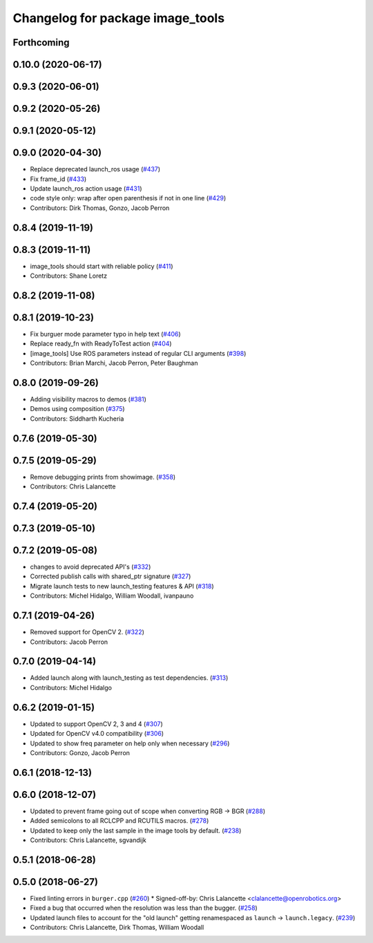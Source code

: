^^^^^^^^^^^^^^^^^^^^^^^^^^^^^^^^^
Changelog for package image_tools
^^^^^^^^^^^^^^^^^^^^^^^^^^^^^^^^^

Forthcoming
-----------

0.10.0 (2020-06-17)
-------------------

0.9.3 (2020-06-01)
------------------

0.9.2 (2020-05-26)
------------------

0.9.1 (2020-05-12)
------------------

0.9.0 (2020-04-30)
------------------
* Replace deprecated launch_ros usage (`#437 <https://github.com/ros2/demos/issues/437>`_)
* Fix frame_id  (`#433 <https://github.com/ros2/demos/issues/433>`_)
* Update launch_ros action usage (`#431 <https://github.com/ros2/demos/issues/431>`_)
* code style only: wrap after open parenthesis if not in one line (`#429 <https://github.com/ros2/demos/issues/429>`_)
* Contributors: Dirk Thomas, Gonzo, Jacob Perron

0.8.4 (2019-11-19)
------------------

0.8.3 (2019-11-11)
------------------
* image_tools should start with reliable policy (`#411 <https://github.com/ros2/demos/issues/411>`_)
* Contributors: Shane Loretz

0.8.2 (2019-11-08)
------------------

0.8.1 (2019-10-23)
------------------
* Fix burguer mode parameter typo in help text (`#406 <https://github.com/ros2/demos/issues/406>`_)
* Replace ready_fn with ReadyToTest action (`#404 <https://github.com/ros2/demos/issues/404>`_)
* [image_tools] Use ROS parameters instead of regular CLI arguments (`#398 <https://github.com/ros2/demos/issues/398>`_)
* Contributors: Brian Marchi, Jacob Perron, Peter Baughman

0.8.0 (2019-09-26)
------------------
* Adding visibility macros to demos (`#381 <https://github.com/ros2/demos/issues/381>`_)
* Demos using composition (`#375 <https://github.com/ros2/demos/issues/375>`_)
* Contributors: Siddharth Kucheria

0.7.6 (2019-05-30)
------------------

0.7.5 (2019-05-29)
------------------
* Remove debugging prints from showimage. (`#358 <https://github.com/ros2/demos/issues/358>`_)
* Contributors: Chris Lalancette

0.7.4 (2019-05-20)
------------------

0.7.3 (2019-05-10)
------------------

0.7.2 (2019-05-08)
------------------
* changes to avoid deprecated API's (`#332 <https://github.com/ros2/demos/issues/332>`_)
* Corrected publish calls with shared_ptr signature (`#327 <https://github.com/ros2/demos/issues/327>`_)
* Migrate launch tests to new launch_testing features & API (`#318 <https://github.com/ros2/demos/issues/318>`_)
* Contributors: Michel Hidalgo, William Woodall, ivanpauno

0.7.1 (2019-04-26)
------------------
* Removed support for OpenCV 2. (`#322 <https://github.com/ros2/demos/issues/322>`_)
* Contributors: Jacob Perron

0.7.0 (2019-04-14)
------------------
* Added launch along with launch_testing as test dependencies. (`#313 <https://github.com/ros2/demos/issues/313>`_)
* Contributors: Michel Hidalgo

0.6.2 (2019-01-15)
------------------
* Updated to support OpenCV 2, 3 and 4 (`#307 <https://github.com/ros2/demos/issues/307>`_)
* Updated for OpenCV v4.0 compatibility (`#306 <https://github.com/ros2/demos/issues/306>`_)
* Updated to show freq parameter on help only when necessary (`#296 <https://github.com/ros2/demos/issues/296>`_)
* Contributors: Gonzo, Jacob Perron

0.6.1 (2018-12-13)
------------------

0.6.0 (2018-12-07)
------------------
* Updated to prevent frame going out of scope when converting RGB -> BGR (`#288 <https://github.com/ros2/demos/issues/288>`_)
* Added semicolons to all RCLCPP and RCUTILS macros. (`#278 <https://github.com/ros2/demos/issues/278>`_)
* Updated to keep only the last sample in the image tools by default. (`#238 <https://github.com/ros2/demos/issues/238>`_)
* Contributors: Chris Lalancette, sgvandijk

0.5.1 (2018-06-28)
------------------

0.5.0 (2018-06-27)
------------------
* Fixed linting errors in ``burger.cpp`` (`#260 <https://github.com/ros2/demos/issues/260>`_)
  * Signed-off-by: Chris Lalancette <clalancette@openrobotics.org>
* Fixed a bug that occurred when the resolution was less than the bugger. (`#258 <https://github.com/ros2/demos/issues/258>`_)
* Updated launch files to account for the "old launch" getting renamespaced as ``launch`` -> ``launch.legacy``. (`#239 <https://github.com/ros2/demos/issues/239>`_)
* Contributors: Chris Lalancette, Dirk Thomas, William Woodall
